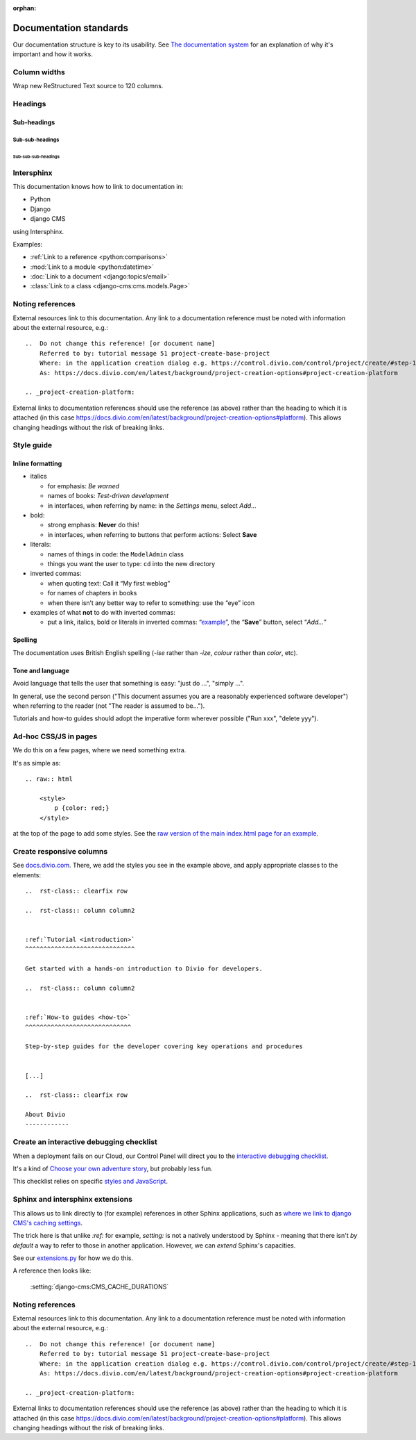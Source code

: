 :orphan:

Documentation standards
=======================

Our documentation structure is key to its usability. See `The documentation system <https://documentation.divio.com>`_
for an explanation of why it's important and how it works.


Column widths
-------------

Wrap new ReStructured Text source to 120 columns.


Headings
--------

Sub-headings
~~~~~~~~~~~~

Sub-sub-headings
^^^^^^^^^^^^^^^^

Sub-sub-sub-headings
....................


Intersphinx
-----------

This documentation knows how to link to documentation in:

* Python
* Django
* django CMS

using Intersphinx.

Examples:

* :ref:`Link to a reference <python:comparisons>`
* :mod:`Link to a module <python:datetime>`
* :doc:`Link to a document <django:topics/email>`
* :class:`Link to a class <django-cms:cms.models.Page>`


Noting references
-----------------

External resources link to this documentation. Any link to a documentation reference must be noted with information
about the external resource, e.g.::

  ..  Do not change this reference! [or document name]
      Referred to by: tutorial message 51 project-create-base-project
      Where: in the application creation dialog e.g. https://control.divio.com/control/project/create/#step-1
      As: https://docs.divio.com/en/latest/background/project-creation-options#project-creation-platform

  .. _project-creation-platform:

External links to documentation references should use the reference (as above) rather than the heading to which it is
attached (in this case https://docs.divio.com/en/latest/background/project-creation-options#platform). This allows
changing headings without the risk of breaking links.


Style guide
------------

Inline formatting
~~~~~~~~~~~~~~~~~~

* italics

  * for emphasis: *Be warned*
  * names of books: *Test-driven development*
  * in interfaces, when referring by name: in the *Settings* menu, select *Add…*

* bold:

  * strong emphasis: **Never** do this!
  * in interfaces, when referring to buttons that perform actions: Select **Save**

* literals:

  * names of things in code: the ``ModelAdmin`` class
  * things you want the user to type: ``cd`` into the new directory

* inverted commas:

  * when quoting text: Call it “My first weblog”
  * for names of chapters in books
  * when there isn’t any better way to refer to something: use the “eye” icon

* examples of what **not** to do with inverted commas:

  * put a link, italics, bold or literals in inverted commas: “`example <#>`_”, the “**Save**” button, select “*Add…*”

Spelling
~~~~~~~~

The documentation uses British English spelling (*-ise* rather than *-ize*, *colour* rather than *color*, etc).

Tone and language
~~~~~~~~~~~~~~~~~

Avoid language that tells the user that something is easy: "just do ...", "simply ...".

In general, use the second person ("This document assumes you are a reasonably experienced software developer") when
referring to the reader (not "The reader is assumed to be...").

Tutorials and how-to guides should adopt the imperative form wherever possible ("Run xxx", "delete yyy").


Ad-hoc CSS/JS in pages
----------------------

We do this on a few pages, where we need something extra.

It's as simple as::

    .. raw:: html

        <style>
            p {color: red;}
        </style>

at the top of the page to add some styles. See the 
`raw version of the main index.html page for an example <https://raw.githubusercontent.com/divio/divio-cloud-docs/master/index.rst>`_.


Create responsive columns
-------------------------

See `docs.divio.com <https://docs.divio.com>`_. There, we add the styles you see 
in the example above, and apply appropriate classes to the elements::

     ..  rst-class:: clearfix row

     ..  rst-class:: column column2


     :ref:`Tutorial <introduction>`
     ^^^^^^^^^^^^^^^^^^^^^^^^^^^^^^

     Get started with a hands-on introduction to Divio for developers.

     ..  rst-class:: column column2


     :ref:`How-to guides <how-to>`
     ^^^^^^^^^^^^^^^^^^^^^^^^^^^^^

     Step-by-step guides for the developer covering key operations and procedures


     [...]

     ..  rst-class:: clearfix row

     About Divio
     ------------


Create an interactive debugging checklist
-----------------------------------------

When a deployment fails on our Cloud, our Control Panel will direct you to the 
`interactive debugging checklist <https://docs.divio.com/en/latest/how-to/debug-deployment-problems.html#debugging-checklist>`_.

It's a kind of `Choose your own adventure story <https://en.wikipedia.org/wiki/Choose_Your_Own_Adventure>`_, but probably
less fun.

This checklist relies on specific `styles and JavaScript <https://raw.githubusercontent.com/divio/divio-cloud-docs/master/how-to/debug-deployment-problems.rst>`_.


Sphinx and intersphinx extensions
---------------------------------

This allows us to link directly to (for example) references in other Sphinx 
applications, such as `where we link to django CMS's caching settings <https://docs.
divio.com/en/latest/reference/caching.html#caching-in-django-cms>`_.

The trick here is that unlike `:ref:` for example, `setting:` is not a natively 
understood by Sphinx - meaning that there isn't *by default* a way to refer to 
those in another application. However, we can *extend* Sphinx's capacities.

See our `extensions.py <https://github.com/divio/divio-cloud-docs/blob/master
/extensions.py>`_ for how we do this.

A reference then looks like:

    :setting:`django-cms:CMS_CACHE_DURATIONS`


Noting references
-----------------

External resources link to this documentation. Any link to a documentation reference must be noted with information
about the external resource, e.g.::

  ..  Do not change this reference! [or document name]
      Referred to by: tutorial message 51 project-create-base-project
      Where: in the application creation dialog e.g. https://control.divio.com/control/project/create/#step-1
      As: https://docs.divio.com/en/latest/background/project-creation-options#project-creation-platform

  .. _project-creation-platform:

External links to documentation references should use the reference (as above) rather than the heading to which it is
attached (in this case https://docs.divio.com/en/latest/background/project-creation-options#platform). This allows
changing headings without the risk of breaking links.
